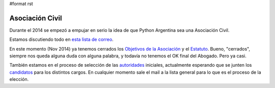 #format rst

Asociación Civil
----------------

Durante el 2014 se empezó a empujar en serio la idea de que Python Argentina sea una Asociación Civil.

Estamos discutiendo todo en `esta lista de correo`_.

En este momento (Nov 2014) ya tenemos cerrados los `Objetivos de la Asociación`_ y el Estatuto_. Bueno, "cerrados", siempre nos queda alguna duda con alguna palabra, y todavía no tenemos el OK final del Abogado. Pero ya casi.

También estamos en el proceso de selección de las autoridades_ iniciales, actualmente esperando que se junten los candidatos_ para los distintos cargos. En cualquier momento sale el mail a la lista general para lo que es el proceso de la elección.

.. ############################################################################

.. _esta lista de correo: http://python.org.ar/mailman/listinfo/meta

.. _Objetivos de la Asociación: https://docs.google.com/document/d/1V67iEOuqCWzYw6ndf3PQFIChZeqgKMiM13WFT5D6G2k/edit

.. _Estatuto: https://docs.google.com/document/d/1iobvM5W8IL7dU4U7HWf1Jj3reywvxnryF9STMByU-j8/edit

.. _autoridades: /Autoridades

.. _candidatos: /Autoridades/Candidatos

